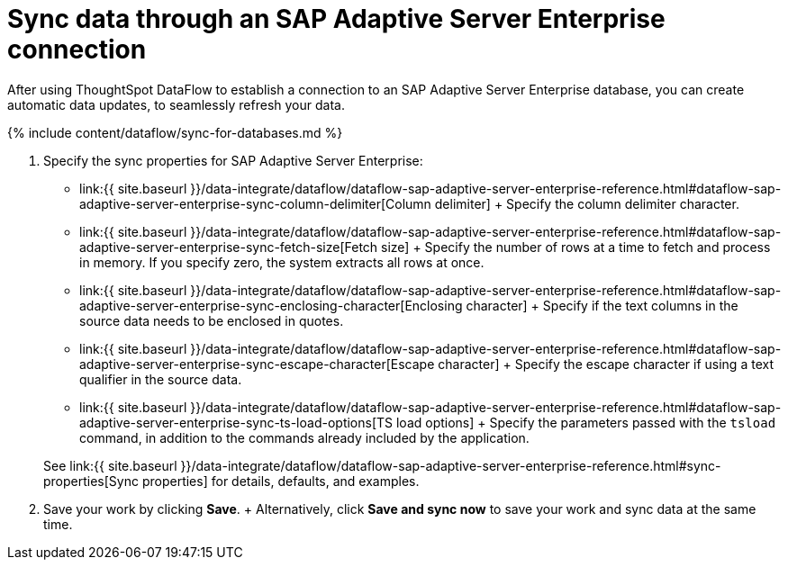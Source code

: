 = Sync data through an SAP Adaptive Server Enterprise connection
:last_updated: 7/7/2020


:toc: true

After using ThoughtSpot DataFlow to establish a connection to an SAP Adaptive Server Enterprise database, you can create automatic data updates, to seamlessly refresh your data.

{% include content/dataflow/sync-for-databases.md %}

. Specify the sync properties for SAP Adaptive Server Enterprise:
+
// ![Enter connection details]({{ site.baseurl }}/images/dataflow-sap-adaptive-server-enterprise-sync.png "Enter connection details")
 ** link:{{ site.baseurl }}/data-integrate/dataflow/dataflow-sap-adaptive-server-enterprise-reference.html#dataflow-sap-adaptive-server-enterprise-sync-column-delimiter[Column delimiter] + Specify the column delimiter character.
 ** link:{{ site.baseurl }}/data-integrate/dataflow/dataflow-sap-adaptive-server-enterprise-reference.html#dataflow-sap-adaptive-server-enterprise-sync-fetch-size[Fetch size] + Specify the number of rows at a time to fetch and process in memory.
If you specify zero, the system extracts all rows at once.
 ** link:{{ site.baseurl }}/data-integrate/dataflow/dataflow-sap-adaptive-server-enterprise-reference.html#dataflow-sap-adaptive-server-enterprise-sync-enclosing-character[Enclosing character] + Specify if the text columns in the source data needs to be enclosed in quotes.
 ** link:{{ site.baseurl }}/data-integrate/dataflow/dataflow-sap-adaptive-server-enterprise-reference.html#dataflow-sap-adaptive-server-enterprise-sync-escape-character[Escape character] + Specify the escape character if using a text qualifier in the source data.
 ** link:{{ site.baseurl }}/data-integrate/dataflow/dataflow-sap-adaptive-server-enterprise-reference.html#dataflow-sap-adaptive-server-enterprise-sync-ts-load-options[TS load options] + Specify the parameters passed with the `tsload` command, in addition to the commands already included by the application.

+
See link:{{ site.baseurl }}/data-integrate/dataflow/dataflow-sap-adaptive-server-enterprise-reference.html#sync-properties[Sync properties] for details, defaults, and examples.
. Save your work by clicking *Save*.
+ Alternatively, click *Save and sync now* to save your work and sync data at the same time.
